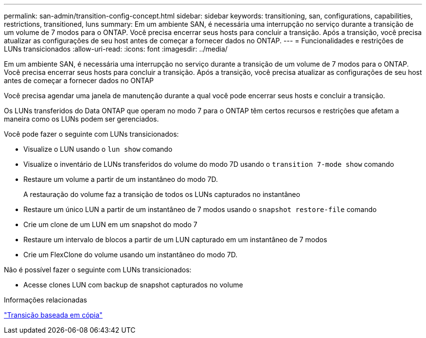 ---
permalink: san-admin/transition-config-concept.html 
sidebar: sidebar 
keywords: transitioning, san, configurations, capabilities, restrictions, transitioned, luns 
summary: Em um ambiente SAN, é necessária uma interrupção no serviço durante a transição de um volume de 7 modos para o ONTAP. Você precisa encerrar seus hosts para concluir a transição. Após a transição, você precisa atualizar as configurações de seu host antes de começar a fornecer dados no ONTAP. 
---
= Funcionalidades e restrições de LUNs transicionados
:allow-uri-read: 
:icons: font
:imagesdir: ../media/


[role="lead"]
Em um ambiente SAN, é necessária uma interrupção no serviço durante a transição de um volume de 7 modos para o ONTAP. Você precisa encerrar seus hosts para concluir a transição. Após a transição, você precisa atualizar as configurações de seu host antes de começar a fornecer dados no ONTAP

Você precisa agendar uma janela de manutenção durante a qual você pode encerrar seus hosts e concluir a transição.

Os LUNs transferidos do Data ONTAP que operam no modo 7 para o ONTAP têm certos recursos e restrições que afetam a maneira como os LUNs podem ser gerenciados.

Você pode fazer o seguinte com LUNs transicionados:

* Visualize o LUN usando o `lun show` comando
* Visualize o inventário de LUNs transferidos do volume do modo 7D usando o `transition 7-mode show` comando
* Restaure um volume a partir de um instantâneo do modo 7D.
+
A restauração do volume faz a transição de todos os LUNs capturados no instantâneo

* Restaure um único LUN a partir de um instantâneo de 7 modos usando o `snapshot restore-file` comando
* Crie um clone de um LUN em um snapshot do modo 7
* Restaure um intervalo de blocos a partir de um LUN capturado em um instantâneo de 7 modos
* Crie um FlexClone do volume usando um instantâneo do modo 7D.


Não é possível fazer o seguinte com LUNs transicionados:

* Acesse clones LUN com backup de snapshot capturados no volume


.Informações relacionadas
link:https://docs.netapp.com/us-en/ontap-7mode-transition/copy-based/index.html["Transição baseada em cópia"]

